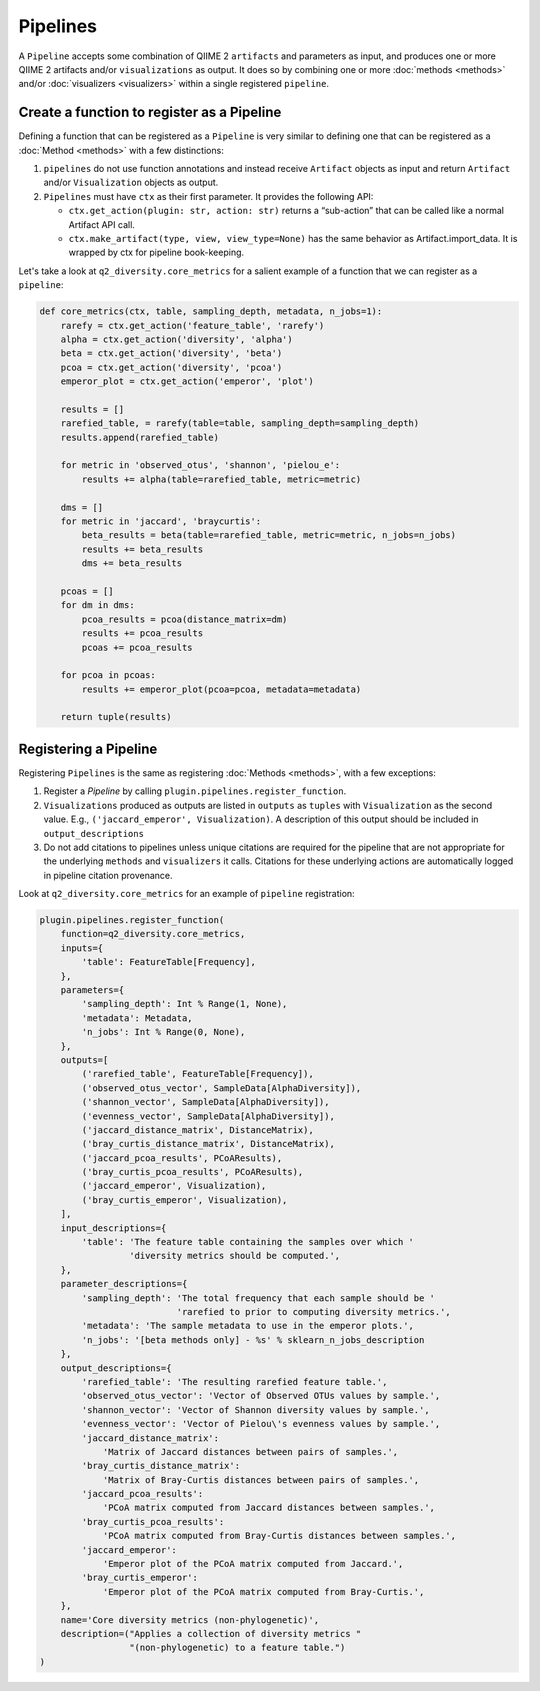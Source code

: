 Pipelines
=========
A ``Pipeline`` accepts some combination of QIIME 2 ``artifacts`` and parameters as input, and produces one or more QIIME 2 artifacts and/or ``visualizations`` as output. It does so by combining one or more :doc:`methods <methods>` and/or :doc:`visualizers <visualizers>` within a single registered ``pipeline``.

Create a function to register as a Pipeline
-------------------------------------------
Defining a function that can be registered as a ``Pipeline`` is very similar to defining one that can be registered as a :doc:`Method <methods>` with a few distinctions:

1. ``pipelines`` do not use function annotations and instead receive ``Artifact`` objects as input and return ``Artifact`` and/or ``Visualization`` objects as output.
2. ``Pipelines`` must have ``ctx`` as their first parameter. It provides the following API:

   - ``ctx.get_action(plugin: str, action: str)`` returns a “sub-action” that can be called like a normal Artifact API call.
   - ``ctx.make_artifact(type, view, view_type=None)`` has the same behavior as Artifact.import_data. It is wrapped by ctx for pipeline book-keeping.

Let's take a look at ``q2_diversity.core_metrics`` for a salient example of a function that we can register as a ``pipeline``:

.. code-block:: python

   def core_metrics(ctx, table, sampling_depth, metadata, n_jobs=1):
       rarefy = ctx.get_action('feature_table', 'rarefy')
       alpha = ctx.get_action('diversity', 'alpha')
       beta = ctx.get_action('diversity', 'beta')
       pcoa = ctx.get_action('diversity', 'pcoa')
       emperor_plot = ctx.get_action('emperor', 'plot')

       results = []
       rarefied_table, = rarefy(table=table, sampling_depth=sampling_depth)
       results.append(rarefied_table)

       for metric in 'observed_otus', 'shannon', 'pielou_e':
           results += alpha(table=rarefied_table, metric=metric)

       dms = []
       for metric in 'jaccard', 'braycurtis':
           beta_results = beta(table=rarefied_table, metric=metric, n_jobs=n_jobs)
           results += beta_results
           dms += beta_results

       pcoas = []
       for dm in dms:
           pcoa_results = pcoa(distance_matrix=dm)
           results += pcoa_results
           pcoas += pcoa_results

       for pcoa in pcoas:
           results += emperor_plot(pcoa=pcoa, metadata=metadata)

       return tuple(results)


Registering a Pipeline
----------------------
Registering ``Pipelines`` is the same as registering :doc:`Methods <methods>`, with a few exceptions:

1. Register a `Pipeline` by calling ``plugin.pipelines.register_function``.
2. ``Visualizations`` produced as outputs are listed in ``outputs`` as ``tuples`` with ``Visualization`` as the second value. E.g., ``('jaccard_emperor', Visualization)``. A description of this output should be included in ``output_descriptions``
3. Do not add citations to pipelines unless unique citations are required for the pipeline that are not appropriate for the underlying ``methods`` and ``visualizers`` it calls. Citations for these underlying actions are automatically logged in pipeline citation provenance.

Look at ``q2_diversity.core_metrics`` for an example of ``pipeline`` registration:

.. code-block:: python

   plugin.pipelines.register_function(
       function=q2_diversity.core_metrics,
       inputs={
           'table': FeatureTable[Frequency],
       },
       parameters={
           'sampling_depth': Int % Range(1, None),
           'metadata': Metadata,
           'n_jobs': Int % Range(0, None),
       },
       outputs=[
           ('rarefied_table', FeatureTable[Frequency]),
           ('observed_otus_vector', SampleData[AlphaDiversity]),
           ('shannon_vector', SampleData[AlphaDiversity]),
           ('evenness_vector', SampleData[AlphaDiversity]),
           ('jaccard_distance_matrix', DistanceMatrix),
           ('bray_curtis_distance_matrix', DistanceMatrix),
           ('jaccard_pcoa_results', PCoAResults),
           ('bray_curtis_pcoa_results', PCoAResults),
           ('jaccard_emperor', Visualization),
           ('bray_curtis_emperor', Visualization),
       ],
       input_descriptions={
           'table': 'The feature table containing the samples over which '
                    'diversity metrics should be computed.',
       },
       parameter_descriptions={
           'sampling_depth': 'The total frequency that each sample should be '
                             'rarefied to prior to computing diversity metrics.',
           'metadata': 'The sample metadata to use in the emperor plots.',
           'n_jobs': '[beta methods only] - %s' % sklearn_n_jobs_description
       },
       output_descriptions={
           'rarefied_table': 'The resulting rarefied feature table.',
           'observed_otus_vector': 'Vector of Observed OTUs values by sample.',
           'shannon_vector': 'Vector of Shannon diversity values by sample.',
           'evenness_vector': 'Vector of Pielou\'s evenness values by sample.',
           'jaccard_distance_matrix':
               'Matrix of Jaccard distances between pairs of samples.',
           'bray_curtis_distance_matrix':
               'Matrix of Bray-Curtis distances between pairs of samples.',
           'jaccard_pcoa_results':
               'PCoA matrix computed from Jaccard distances between samples.',
           'bray_curtis_pcoa_results':
               'PCoA matrix computed from Bray-Curtis distances between samples.',
           'jaccard_emperor':
               'Emperor plot of the PCoA matrix computed from Jaccard.',
           'bray_curtis_emperor':
               'Emperor plot of the PCoA matrix computed from Bray-Curtis.',
       },
       name='Core diversity metrics (non-phylogenetic)',
       description=("Applies a collection of diversity metrics "
                    "(non-phylogenetic) to a feature table.")
   )
